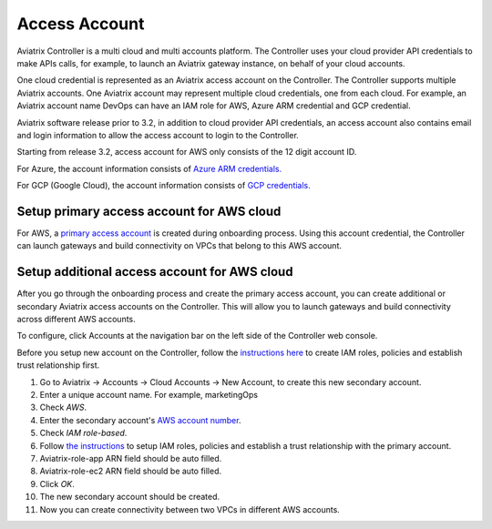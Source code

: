.. meta::
  :description: Explain what Aviatrix account is
  :keywords: account, aviatrix, AWS IAM role, Azure API credentials, Google credentials 


=================================
Access Account
=================================

Aviatrix Controller is a multi cloud and multi accounts platform. The Controller uses your cloud provider API credentials to 
make APIs calls, for example, to launch an Aviatrix gateway instance, on behalf of your cloud accounts. 

One cloud credential is represented as an Aviatrix access account on the Controller. The Controller supports 
multiple Aviatrix accounts. One Aviatrix account may represent multiple cloud credentials, one from
each cloud. For example, an Aviatrix account name DevOps can have an IAM role for AWS, Azure ARM credential and GCP credential.

Aviatrix software release prior to 3.2, in addition to cloud provider API credentials, an access account also contains email and login information to allow the access account to login to the Controller. 

Starting from release 3.2, access account for AWS only consists of the 12 digit account ID. 

For Azure, the account information consists of `Azure ARM credentials. <http://docs.aviatrix.com/HowTos/Aviatrix_Account_Azure.html>`_

For GCP (Google Cloud), the account information consists of `GCP credentials. <http://docs.aviatrix.com/HowTos/CreateGCloudAccount.html>`_

Setup primary access account for AWS cloud
----------------------------------------------------

For AWS, a `primary access account <http://docs.aviatrix.com/HowTos/onboarding_faq.html#what-is-the-aviatrix-primary-access-account>`_ is created during onboarding process. Using this account credential, 
the Controller can launch gateways and build connectivity on VPCs that belong to this AWS account. 

Setup additional access account for AWS cloud
------------------------------------------------------

After you go through the onboarding process and create the primary access account, 
you can create additional or secondary Aviatrix access accounts on the Controller. This will allow you 
to launch gateways and build connectivity across different AWS accounts.  

To configure, click Accounts at the navigation bar on the left side of the Controller web console. 

Before you setup new account on the Controller, follow the `instructions here <http://docs.aviatrix.com/HowTos/HowTo_IAM_role.html>`_ to create IAM roles, policies and establish trust relationship first. 

1. Go to Aviatrix -> Accounts -> Cloud Accounts -> New Account, to create this new secondary account.
#. Enter a unique account name. For example, marketingOps
#. Check `AWS`.
#. Enter the secondary account's `AWS account number <https://docs.aws.amazon.com/IAM/latest/UserGuide/console_account-alias.html>`_.
#. Check `IAM role-based`.
#. Follow `the instructions <http://docs.aviatrix.com/HowTos/HowTo_IAM_role.html>`_ to setup IAM roles, policies and establish a trust relationship with the primary account. 
#. Aviatrix-role-app ARN field should be auto filled.
#. Aviatrix-role-ec2 ARN field should be auto filled.
#. Click `OK`.
#. The new secondary account should be created.
#. Now you can create connectivity between two VPCs in different AWS accounts.

.. |image0| image:: uservpn_media/AviatrixCloudVPN.png
   :width: 5.55625in
   :height: 3.26548in


.. disqus::
